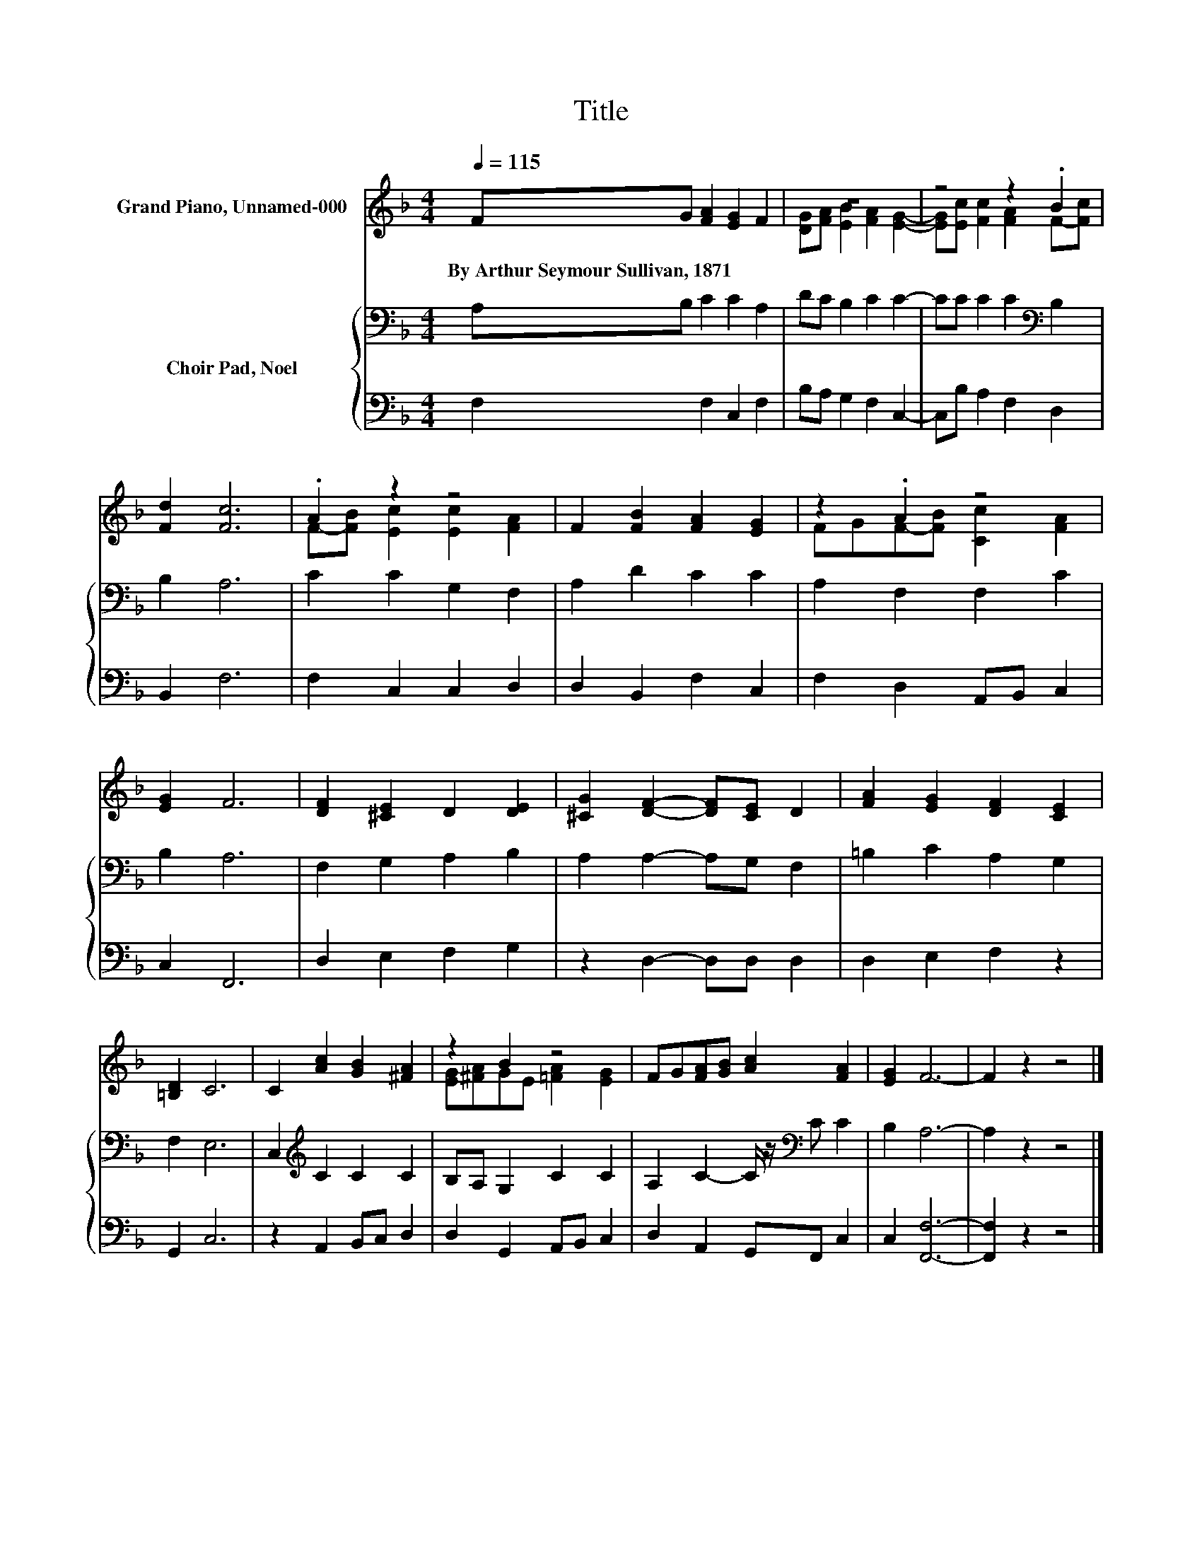 X:1
T:Title
%%score ( 1 2 ) { 3 | 4 }
L:1/8
Q:1/4=115
M:4/4
K:F
V:1 treble nm="Grand Piano, Unnamed-000"
V:2 treble 
V:3 bass nm="Choir Pad, Noel"
V:4 bass 
V:1
 FG [FA]2 [EG]2 F2 | z8 | z4 z2 .B2 | [Fd]2 [Fc]6 | .A2 z2 z4 | F2 [FB]2 [FA]2 [EG]2 | z2 .A2 z4 | %7
w: By~Arthur~Seymour~Sullivan,~1871 * * * *|||||||
 [EG]2 F6 | [DF]2 [^CE]2 D2 [DE]2 | [^CG]2 [DF]2- [DF][CE] D2 | [FA]2 [EG]2 [DF]2 [CE]2 | %11
w: ||||
 [=B,D]2 C6 | C2 [Ac]2 [GB]2 [^FA]2 | z2 B2 z4 | FG[FA][GB] [Ac]2 [FA]2 | [EG]2 F6- | F2 z2 z4 |] %17
w: ||||||
V:2
 x8 | [DG][FA] [EB]2 [FA]2 [EG]2- | [EG][Ec] [Fc]2 [FA]2 F-[Fc] | x8 | F-[FB] [Ec]2 [Ec]2 [FA]2 | %5
 x8 | FGF-[FB] [Cc]2 [FA]2 | x8 | x8 | x8 | x8 | x8 | x8 | [EG][^FA]GE [=FA]2 [EG]2 | x8 | x8 | %16
 x8 |] %17
V:3
 A,B, C2 C2 A,2 | DC B,2 C2 C2- | CC C2 C2[K:bass] B,2 | B,2 A,6 | C2 C2 G,2 F,2 | A,2 D2 C2 C2 | %6
 A,2 F,2 F,2 C2 | B,2 A,6 | F,2 G,2 A,2 B,2 | A,2 A,2- A,G, F,2 | =B,2 C2 A,2 G,2 | F,2 E,6 | %12
 C,2[K:treble] C2 C2 C2 | B,A, G,2 C2 C2 | A,2 C2- C/ z/[K:bass] C C2 | B,2 A,6- | A,2 z2 z4 |] %17
V:4
 F,2 F,2 C,2 F,2 | B,A, G,2 F,2 C,2- | C,B, A,2 F,2 D,2 | B,,2 F,6 | F,2 C,2 C,2 D,2 | %5
 D,2 B,,2 F,2 C,2 | F,2 D,2 A,,B,, C,2 | C,2 F,,6 | D,2 E,2 F,2 G,2 | z2 D,2- D,D, D,2 | %10
 D,2 E,2 F,2 z2 | G,,2 C,6 | z2 A,,2 B,,C, D,2 | D,2 G,,2 A,,B,, C,2 | D,2 A,,2 G,,F,, C,2 | %15
 C,2 [F,,F,]6- | [F,,F,]2 z2 z4 |] %17

